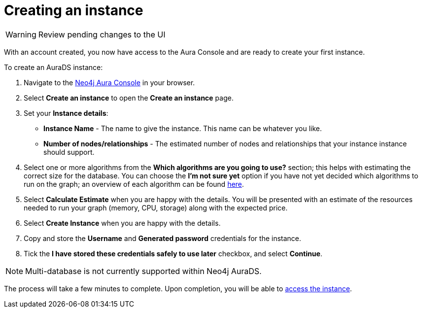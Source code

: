 [[aurads-create]]
= Creating an instance
:description: This page describes how to create a Neo4j AuraDS instance.

WARNING: Review pending changes to the UI

With an account created, you now have access to the Aura Console and are ready to create your first instance.

To create an AuraDS instance:

. Navigate to the https://console.neo4j.io/[Neo4j Aura Console] in your browser.
. Select *Create an instance* to open the *Create an instance* page.
. Set your *Instance details*:
* *Instance Name* - The name to give the instance. This name can be whatever you like.
* *Number of nodes/relationships* - The estimated number of nodes and relationships that your instance instance should support.
. Select one or more algorithms from the *Which algorithms are you going to use?* section; this helps with estimating the correct size for the database. You can choose the *I'm not sure yet* option if you have not yet decided which algorithms to run on the graph; an overview of each algorithm can be found https://neo4j.com/docs/graph-data-science/current/algorithms/[here].
. Select *Calculate Estimate* when you are happy with the details. You will be presented with an estimate of the resources needed to run your graph (memory, CPU, storage) along with the expected price.
. Select *Create Instance* when you are happy with the details.
. Copy and store the *Username* and *Generated password* credentials for the instance.
. Tick the *I have stored these credentials safely to use later* checkbox, and select *Continue*.

[NOTE]
====
Multi-database is not currently supported within Neo4j AuraDS.
====

The process will take a few minutes to complete. Upon completion, you will be able to xref:aurads/getting-started/access.adoc[access the instance].
